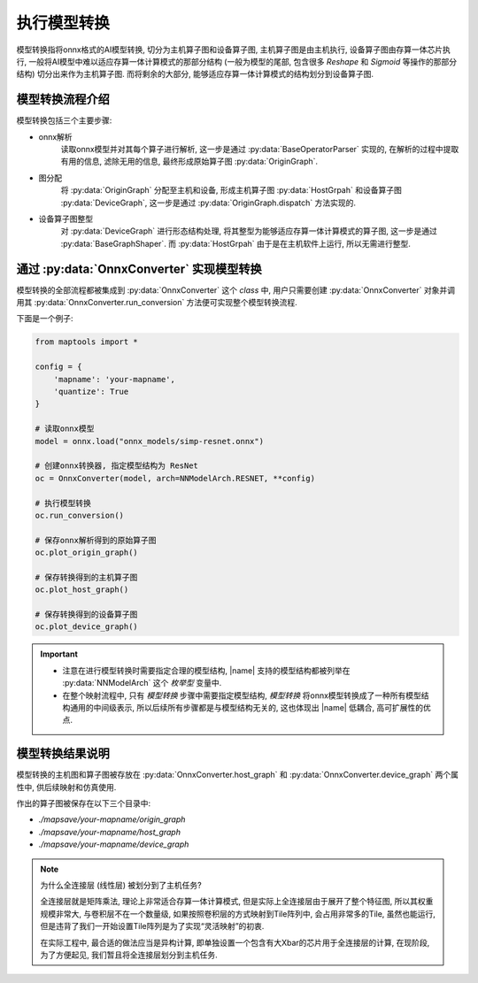 .. _perform_onnx_conversion:

执行模型转换
===============

模型转换指将onnx格式的AI模型转换, 切分为主机算子图和设备算子图, 主机算子图是由主机执行, 设备算子图由存算一体芯片执行, 一般将AI模型中难以适应存算一体计算模式的那部分结构 (一般为模型的尾部, 包含很多 `Reshape` 和 `Sigmoid` 等操作的那部分结构) 切分出来作为主机算子图. 而将剩余的大部分, 能够适应存算一体计算模式的结构划分到设备算子图. 

模型转换流程介绍
----------------

模型转换包括三个主要步骤:

+ onnx解析
    读取onnx模型并对其每个算子进行解析, 这一步是通过 :py:data:`BaseOperatorParser` 实现的, 在解析的过程中提取有用的信息, 滤除无用的信息, 最终形成原始算子图 :py:data:`OriginGraph`.

+ 图分配
    将 :py:data:`OriginGraph` 分配至主机和设备, 形成主机算子图 :py:data:`HostGrpah` 和设备算子图 :py:data:`DeviceGraph`, 这一步是通过 :py:data:`OriginGraph.dispatch` 方法实现的.

+ 设备算子图整型
    对 :py:data:`DeviceGraph` 进行形态结构处理, 将其整型为能够适应存算一体计算模式的算子图, 这一步是通过 :py:data:`BaseGraphShaper`. 而 :py:data:`HostGrpah` 由于是在主机软件上运行, 所以无需进行整型.


通过 :py:data:`OnnxConverter` 实现模型转换
-------------------------------------------

模型转换的全部流程都被集成到 :py:data:`OnnxConverter` 这个 `class` 中, 用户只需要创建 :py:data:`OnnxConverter` 对象并调用其 :py:data:`OnnxConverter.run_conversion` 方法便可实现整个模型转换流程.

下面是一个例子:

.. code-block:: python

    from maptools import *

    config = {
        'mapname': 'your-mapname',
        'quantize': True
    }

    # 读取onnx模型
    model = onnx.load("onnx_models/simp-resnet.onnx")

    # 创建onnx转换器, 指定模型结构为 ResNet
    oc = OnnxConverter(model, arch=NNModelArch.RESNET, **config)

    # 执行模型转换
    oc.run_conversion()

    # 保存onnx解析得到的原始算子图
    oc.plot_origin_graph()

    # 保存转换得到的主机算子图
    oc.plot_host_graph()

    # 保存转换得到的设备算子图
    oc.plot_device_graph()

.. important::

    + 注意在进行模型转换时需要指定合理的模型结构,  |name| 支持的模型结构都被列举在 :py:data:`NNModelArch` 这个 `枚举型` 变量中.
    + 在整个映射流程中, 只有 `模型转换` 步骤中需要指定模型结构, `模型转换` 将onnx模型转换成了一种所有模型结构通用的中间级表示, 所以后续所有步骤都是与模型结构无关的, 这也体现出 |name| 低耦合, 高可扩展性的优点.

模型转换结果说明
----------------

模型转换的主机图和算子图被存放在 :py:data:`OnnxConverter.host_graph` 和 :py:data:`OnnxConverter.device_graph` 两个属性中, 供后续映射和仿真使用.

作出的算子图被保存在以下三个目录中:

+ `./mapsave/your-mapname/origin_graph`
+ `./mapsave/your-mapname/host_graph`
+ `./mapsave/your-mapname/device_graph`

.. note::

    为什么全连接层 (线性层) 被划分到了主机任务?

    全连接层就是矩阵乘法, 理论上非常适合存算一体计算模式, 但是实际上全连接层由于展开了整个特征图, 所以其权重规模非常大, 与卷积层不在一个数量级, 如果按照卷积层的方式映射到Tile阵列中, 会占用非常多的Tile, 虽然也能运行, 但是违背了我们一开始设置Tile阵列是为了实现“灵活映射”的初衷. 

    在实际工程中, 最合适的做法应当是异构计算, 即单独设置一个包含有大Xbar的芯片用于全连接层的计算, 在现阶段, 为了方便起见, 我们暂且将全连接层划分到主机任务. 